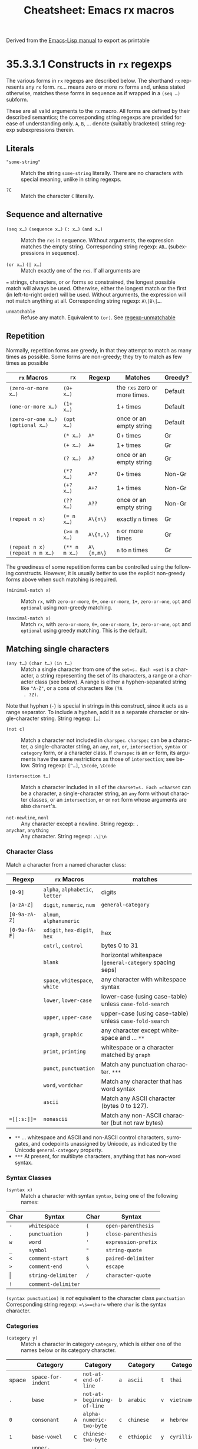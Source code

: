 #+TITLE:     Cheatsheet: Emacs rx macros
#+AUTHOR:    David Conner
#+EMAIL:     aionfork@gmail.com
#+DESCRIPTION: notes

#+OPTIONS: ':nil *:t -:t ::t <:t H:3 \n:nil ^:t arch:headline
#+OPTIONS: title:nil author:nil c:nil d:(not "LOGBOOK") date:nil
#+OPTIONS: e:t email:nil f:t inline:t num:t p:nil pri:nil stat:t
#+OPTIONS: tags:t tasks:t tex:t timestamp:t todo:t |:t
#+OPTIONS: toc:nil

#+SELECT_TAGS:
#+EXCLUDE_TAGS: noexport
#+KEYWORDS:
#+LANGUAGE: en

#+STARTUP: inlineimages

#+PROPERTY: header-args :eval never-export
# #+OPTIONS: texht:t
#+LATEX_CLASS: article
#+LATEX_CLASS_OPTIONS: [a4paper,portrait]
# +LATEX_CLASS_OPTIONS: [a4paper,portrait]
#+LATEX_HEADER_EXTRA: \usepackage[margin=0.25in]{geometry}

#+LATEX_HEADER_EXTRA: \usepackage{lmodern}
# #+LATEX_HEADER_EXTRA: \usepackage{rotfloat}
#+LATEX_HEADER: \hypersetup{colorlinks=true, linkcolor=blue}
#+LATEX_HEADER_EXTRA: \usepackage[margin=1in]{geometry}
#+LATEX_HEADER_EXTRA: \usepackage{units}
#+LATEX_HEADER_EXTRA: \usepackage{comment}
#+LATEX_HEADER_EXTRA: \usepackage{tabularx}
#+LATEX_HEADER_EXTRA: \usepackage{tabu,longtable}
#+LATEX_HEADER_EXTRA: \usepackage{booktabs}
#+LATEX_HEADER_EXTRA: \usepackage{makeidx}
#+LATEX_HEADER_EXTRA: \makeindex
#+LATEX_HEADER_EXTRA: \usepackage{epstopdf}
#+LATEX_HEADER_EXTRA: \epstopdfDeclareGraphicsRule{.gif}{png}{.png}{convert #1 \OutputFile}
#+LATEX_HEADER_EXTRA: \AppendGraphicsExtensions{.gif}

#+LATEX_HEADER: \setlength{\parskip}{0.1em}
#+LATEX_HEADER: \setlength{\parindent}{0em}
#+LATEX_HEADER: \setcounter{secnumdepth}{0}

# colors (requires xcolor)
#+LATEX_HEADER_EXTRA: \usepackage[table]{xcolor}
#+LATEX_HEADER_EXTRA: \definecolor{lightgray}{gray}{0.92}

Derived from the [[https://www.gnu.org/software/emacs/manual/html_node/elisp/Rx-Constructs.html][Emacs-Lisp manual]] to export as printable

* 35.3.3.1 Constructs in =rx= regexps

The various forms in =rx= regexps are described below. The shorthand =rx=
represents any =rx= form. =rx=... means zero or more =rx= forms and, unless
stated otherwise, matches these forms in sequence as if wrapped in a =(seq …)=
subform.

These are all valid arguments to the =rx= macro. All forms are defined by their
described semantics; the corresponding string regexps are provided for ease of
understanding only. =A=, =B=, ... denote (suitably bracketed) string regexp
subexpressions therein.

** Literals

- ="some-string"= :: Match the string ~some-string~ literally. There are no
  characters with special meaning, unlike in string regexps.

- =?C= :: Match the character ~C~ literally.

** Sequence and alternative

- =(seq x…)=  =(sequence x…)= =(: x…)= =(and x…)= :: Match the =rxs= in
  sequence. Without arguments, the expression matches the empty
  string. Corresponding string regexp: ~AB…~ (subexpressions in sequence).

- =(or x…)=  =(| x…)= :: Match exactly one of the =rxs=. If all arguments are
~=~  strings, characters, or =or= forms so constrained, the longest possible match
  will always be used. Otherwise, either the longest match or the first (in
  left-to-right order) will be used. Without arguments, the expression will not
  match anything at all.  Corresponding string regexp: ~A\|B\|…~.

- =unmatchable= ::  Refuse any match. Equivalent to =(or)=. See
  [[file:Regexp-Functions.html#regexp_002dunmatchable][regexp-unmatchable]]

** Repetition

Normally, repetition forms are greedy, in that they attempt to match as many
times as possible. Some forms are non-greedy; they try to match as few times as
possible

#+name: tblRepitition
#+LATEX: \taburowcolors[2]2{lightgray..white}
#+ATTR_LATEX: :environment tabu :font \footnotesize :placement [h!] :align |r|r|r|l|r|
|-------------------------------------+---------------+------------+-------------------------------+---------|
| ~rx~ Macros                         | ~rx~          | Regexp     | Matches                       | Greedy? |
|-------------------------------------+---------------+------------+-------------------------------+---------|
| =(zero-or-more x…)=                 | =(0+ x…)=     |            | the =rxs= zero or more times. | Default |
| =(one-or-more x…)=                  | =(1+ x…)=     |            | 1+ times                      | Default |
| =(zero-or-one x…)=  =(optional x…)= | =(opt x…)=    |            | once or an empty string       | Default |
|                                     | =(* x…)=      | ~A*~       | 0+ times                      | Gr      |
|                                     | =(+ x…)=      | ~A+~       | 1+ times                      | Gr      |
|                                     | =(? x…)=      | ~A?~       | once or an empty string       | Gr      |
|                                     | =(*? x…)=     | ~A*?~      | 0+ times                      | Non-Gr  |
|                                     | =(+? x…)=     | ~A+?~      | 1+ times                      | Non-Gr  |
|                                     | =(?? x…)=     | ~A??~      | once or an empty string       | Non-Gr  |
| =(repeat n x)=                      | ~(= n x…)~    | ~A\{n\}~   | exactly =n= times             | Gr      |
|                                     | ~(>= n x…)~   | ~A\{n,\}~  | =n= or more times             | Gr      |
| =(repeat n x)= =(repeat n m x…)=    | =(** n m x…)= | ~A\{n,m\}~ | ~n~ to ~m~ times              | Gr      |
|-------------------------------------+---------------+------------+-------------------------------+---------|

The greediness of some repetition forms can be controlled using the following
constructs. However, it is usually better to use the explicit non-greedy forms
above when such matching is required.

- =(minimal-match x)= :: Match =rx=, with =zero-or-more=, =0+=, =one-or-more=,
  =1+=, =zero-or-one=, =opt= and =optional= using non-greedy matching.

- =(maximal-match x)= :: Match =rx=, with =zero-or-more=, =0+=, =one-or-more=,
  =1+=, =zero-or-one=, =opt= and =optional= using greedy matching. This is the
  default.

** Matching single characters

- =(any t…)=  =(char t…)= =(in t…)= :: Match a single character from one of the
  =set=s. Each =set= is a character, a string representing the set of its
  characters, a range or a character class (see below). A range is either a
  hyphen-separated string like ="A-Z"=, or a cons of characters like =(?A
  . ?Z)=.

Note that hyphen (=-=) is special in strings in this construct, since it acts as
a range separator. To include a hyphen, add it as a separate character or
single-character string.  String regexp: ~[…]~

- =(not c)= ::  Match a character not included in =charspec=. =charspec= can be
  a character, a single-character string, an =any=, =not=, =or=, =intersection=,
  =syntax= or =category= form, or a character class. If =charspec= is an =or=
  form, its arguments have the same restrictions as those of =intersection=; see
  below.  String regexp: ~[^…]~, ~\Scode~, ~\Ccode~

- =(intersection t…)=  ::  Match a character included in all of the
  =charset=s. Each =charset= can be a character, a single-character string, an
  =any= form without character classes, or an =intersection=, =or= or =not= form
  whose arguments are also =charset='s.

- =not-newline=, =nonl= ::  Any character except a newline. String regexp: ~.~
- =anychar=, =anything= ::  Any character.  String regexp: ~.\|\n~

*** Character Class

Match a character from a named character class:

#+name: tblSyntax
#+LATEX: \taburowcolors[2]2{lightgray..white}
#+ATTR_LATEX: :environment tabu :font \footnotesize :placement [h!] :align |r|l|l|
|---------------+--------------------------------+----------------------------------------------------------|
| Regexp        | ~rx~ Macros                    | matches                                                  |
|---------------+---------------------------------+----------------------------------------------------------|
| ~[0-9]~       | =alpha=, =alphabetic=, =letter= | digits                                                   |
| ~[a-zA-Z]~    | =digit=, =numeric=, =num=       | ~general-category~                                       |
| ~[0-9a-zA-Z]~ | =alnum=, =alphanumeric=         |                                                          |
| ~[0-9a-fA-F]~ | =xdigit=, =hex-digit=, =hex=    | hex                                                      |
|               | =cntrl=, =control=              | bytes 0 to 31                                            |
|               | =blank=                         | horizontal whitespace (~general-category~ spacing  seps) |
|               | =space=, =whitespace=, =white=  | any character with whitespace syntax                     |
|               | =lower=, =lower-case=           | lower-case (using case-table) unless =case-fold-search=  |
|               | =upper=, =upper-case=           | upper-case (using case-table) unless =case-fold-search=  |
|               | =graph=, =graphic=              | any character except whitespace and ... ~**~             |
|               | =print=, =printing=             | whitespace or a character matched by =graph=             |
|               | =punct=, =punctuation=          | Match any punctuation character. ~***~                   |
|               | =word=, =wordchar=              | Match any character that has word syntax                 |
|               | =ascii=                         | Match any ASCII character (bytes 0 to 127).              |
| ~=[[:s:]]=~   | =nonascii=                      | Match any non-ASCII character (but not raw bytes)        |
|---------------+---------------------------------+----------------------------------------------------------|

+ ~**~ ... whitespace and ASCII and non-ASCII control characters, surrogates,
  and codepoints unassigned by Unicode, as indicated by the Unicode
  ~general-category~ property.
+ ~***~ At present, for multibyte characters, anything that has non-word syntax.

*** Syntax Classes

- =(syntax x)= ::  Match a character with syntax =syntax=, being one of the
  following names:

#+name: tblSyntax
#+LATEX: \taburowcolors[2]2{lightgray..white}
#+ATTR_LATEX: :environment tabu :font \footnotesize :placement [h!] :align |r|l|r|l|
|-------+---------------------+------+---------------------|
| Char  | Syntax              | Char | Syntax              |
|-------+---------------------+------+---------------------|
| =-=   | =whitespace=        | =(=  | =open-parenthesis=  |
| =.=   | =punctuation=       | =)=  | =close-parenthesis= |
| =w=   | =word=              | ='=  | =expression-prefix= |
| =_=   | =symbol=            | ="=  | =string-quote=      |
| =<=   | =comment-start=     | =$=  | =paired-delimiter=  |
| =>=   | =comment-end=       | =\=  | =escape=            |
| \vert | =string-delimiter=  | =/=  | =character-quote=   |
| =!=   | =comment-delimiter= |      |                     |
|-------+---------------------+------+---------------------|



=(syntax punctuation)= is /not/ equivalent to the character class =punctuation=
Corresponding string regexp: ~=\s==char=~ where =char= is the syntax character.

*** Categories

- =(category y)= ::  Match a character in category =category=, which is either
  one of the names below or its category character.

#+name: tblCategories
#+LATEX: \taburowcolors[2]2{lightgray..white}
#+ATTR_LATEX: :environment tabu :font \footnotesize :placement [h!] :align |r|l|r|l|r|l|r|l|
|------+------------------------------------+-----+------------------------------+-----+---------------------+-----+--------------|
|      | Category                           |     | Category                     |     | Category            |     | Category     |
|-------+------------------------------------+-----+------------------------------+-----+---------------------+-----+--------------|
| space | =space-for-indent=                 | =<= | =not-at-end-of-line=         | =a= | =ascii=             | =t= | =thai=       |
| =.=   | =base=                             | =>= | =not-at-beginning-of-line=   | =b= | =arabic=            | =v= | =vietnamese= |
| =0=   | =consonant=                        | =A= | =alpha-numeric-two-byte=     | =c= | =chinese=           | =w= | =hebrew=     |
| =1=   | =base-vowel=                       | =C= | =chinese-two-byte=           | =e= | =ethiopic=          | =y= | =cyrillic=   |
| =2=   | =upper-diacritical-mark=           | =G= | =greek-two-byte=             | =g= | =greek=             |     |              |
| =3=   | =lower-diacritical-mark=           | =H= | =japanese-hiragana-two-byte= | =h= | =korean=            |     |              |
| =4=   | =tone-mark=                        | =I= | =indian-two-byte=            | =i= | =indian=            |     |              |
| =5=   | =symbol=                           | =K= | =japanese-katakana-two-byte= | =j= | =japanese=          |     |              |
| =6=   | =digit=                            | =L= | =strong-left-to-right=       | =k= | =japanese-katakana= |     |              |
| =7=   | =vowel-modifying-diacritical-mark= | =N= | =korean-hangul-two-byte=     | =l= | =latin=             |     |              |
| =8=   | =vowel-sign=                       | =R= | =strong-right-to-left=       | =o= | =lao=               |     |              |
| =9=   | =semivowel-lower=                  | =Y= | =cyrillic-two-byte=          | =q= | =tibetan=           |     |              |
| \vert | =can-break=                        | =^= | =combining-diacritic=        | =r= | =japanese-roman=    |     |              |
|-------+------------------------------------+-----+------------------------------+-----+---------------------+-----+--------------|

For more information about currently defined categories, run the command M-x
describe-categories RET. For how to define new categories, see [[file:Categories.html][Categories]].
Corresponding string regexp: ~=\c==char=~ where =char= is the category
character.

** Zero-width assertions

These all match the empty string, but only in specific places.

#+name: tblZWA
#+LATEX: \taburowcolors[2]2{lightgray..white}
#+ATTR_LATEX: :environment tabu :font \footnotesize :placement [h!] :align |r|l|l|
|----------------------------------------------+--------+-----------------------------------------|
| ~rx~ Macros                                  | Regexp | Matches                                 |
|----------------------------------------------+--------+-----------------------------------------|
| =line-start=, =bol=                          | ~^~    | the beginning of a line.                |
| =line-end=, =eol=                            | ~$~    | the end of a line.                      |
| =string-start=, =bos=, =buffer-start=, =bot= | ~\`~   | start of string/buffer                  |
| =string-end=, =eos=, =buffer-end=, =eot=     | ~\'~   | end of  string/buffer                   |
| =point=                                      | ~\=~   | point                                   |
| =word-start=, =bow=                          | ~\<~   | the beginning of a word.                |
| =word-end=, =eow=                            | ~\>~   | the end of a word.                      |
| =word-boundary=                              | ~\b~   | beginning/end of a word                 |
| =not-word-boundary=                          | ~\B~   | anywhere except beginning/end of a word |
| =symbol-start=                               | ~\_<~  | the beginning of a symbol.              |
| =symbol-end=                                 | ~\_>~  | the end of a symbol.                    |
|----------------------------------------------+--------+-----------------------------------------|

** Capture groups

- =(group x…)=  =(submatch x…)= :: Match the =rx=s, making the matched text and
  position accessible in the match data. The first group in a regexp is numbered
  1; subsequent groups will be numbered one above the previously
  highest-numbered group in the pattern so far.  Corresponding string regexp:
  ~=\(…\)=~

- =(group-n n x…)=  =(submatch-n n x…)= :: Like =group=, but explicitly assign
  the group number =n=. =n= must be positive.  Corresponding string regexp:
  ~=\(?n:…\)=~

- =(backref n)= ::  Match the text previously matched by group number =n=. =n=
  must be in the range 1--9.  Corresponding string regexp: ~=\==n=~

** Dynamic inclusion

- =(literal r)= ::  Match the literal string that is the result from evaluating
  the Lisp expression =expr=.  The evaluation takes place at call time, in the
  current lexical environment.

- =(regexp r)=  =(regex r)= :: Match the string regexp that is the result from
  evaluating the Lisp expression =expr=. The evaluation takes place at call
  time, in the current lexical environment.

- =(eval r)= ::  Match the rx form that is the result from evaluating the Lisp
  expression =expr=. The evaluation takes place at macro-expansion time for
  =rx=, at call time for =rx-to-string=, in the current global environment.
